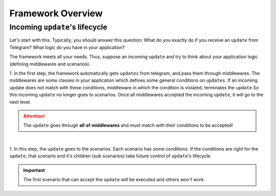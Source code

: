 Framework Overview
==================


Incoming ``update``'s lifecycle
-------------------------------

Let's start with this. Typically, you should answer this
question: What do you exactly do if you receive an ``update`` from Telegram?
What logic do you have in your application?

The framework meets all your needs. Thus, suppose an incoming ``update`` and
try to think about your application logic (defining middlewares and scenarios).

1. In the first step, the framework automatically gets ``updates`` from telegram, 
and pass them through middlewares. The middlewares are some classes in your application
which defines some general conditions on ``updates``. If an incoming update does not match
with these conditions, middleware in which the condition is violated, terminates the ``update`` 
So this incoming ``update`` no longer goes to scenarios. Once all middlewares accepted the 
incoming ``update``, it will go to the next level.

.. attention:: The ``update`` goes through **all** **of** **middlewares** and must match with their conditions to be accepted!

.. figure:: ../_static/middlewares.png

| 

1. In this step, the ``update`` goes to the scenarios. Each scenario has 
some conditions. If the conditions are right for the ``update``, that scenario and it's children
(sub scenarios) take future control of ``update``'s lifecycle.

.. important:: The first scenario that can accept the ``update`` will be executed and others won't work.

.. image:: ../_static/scenarios.png


